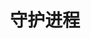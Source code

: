 #+TITLE: 守护进程
#+HTML_HEAD: <link rel="stylesheet" type="text/css" href="css/main.css" />
#+HTML_LINK_UP: advanced_io.html   
#+HTML_LINK_HOME: apue.html
#+OPTIONS: num:nil timestamp:nil ^:nil *:nil

